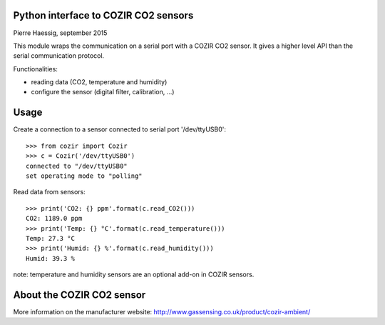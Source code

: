 Python interface to COZIR CO2 sensors
-------------------------------------

Pierre Haessig, september 2015

This module wraps the communication on a serial port with a COZIR CO2 sensor.
It gives a higher level API than the serial communication protocol.

Functionalities:

* reading data (CO2, temperature and humidity)
* configure the sensor (digital filter, calibration, ...)


Usage
-----

Create a connection to a sensor connected to serial port '/dev/ttyUSB0'::

    >>> from cozir import Cozir
    >>> c = Cozir('/dev/ttyUSB0')
    connected to "/dev/ttyUSB0"
    set operating mode to "polling"

Read data from sensors::

    >>> print('CO2: {} ppm'.format(c.read_CO2()))
    CO2: 1189.0 ppm
    >>> print('Temp: {} °C'.format(c.read_temperature()))
    Temp: 27.3 °C
    >>> print('Humid: {} %'.format(c.read_humidity()))
    Humid: 39.3 %

note: temperature and humidity sensors are an optional add-on in COZIR sensors.


About the COZIR CO2 sensor
--------------------------

More information on the manufacturer website:
http://www.gassensing.co.uk/product/cozir-ambient/


